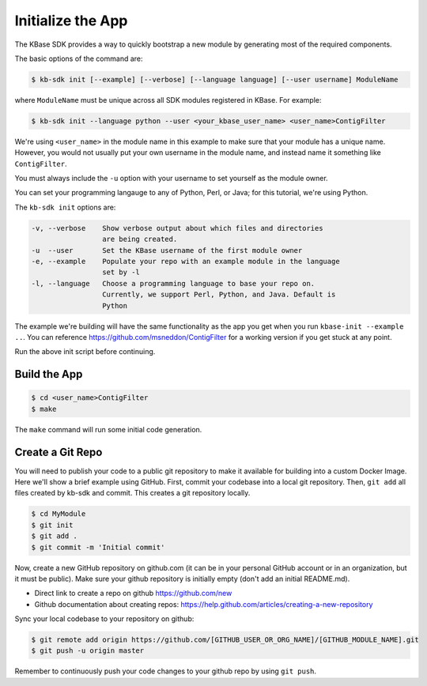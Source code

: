 Initialize the App
====================

The KBase SDK provides a way to quickly bootstrap a new module by generating most of the required components.

The basic options of the command are:

.. code-block:: bash

    $ kb-sdk init [--example] [--verbose] [--language language] [--user username] ModuleName


where ``ModuleName`` must be unique across all SDK modules registered in KBase. For example:


.. code-block:: bash

    $ kb-sdk init --language python --user <your_kbase_user_name> <user_name>ContigFilter


We're using ``<user_name>`` in the module name in this example to make sure that your module has a unique name. However, you would not usually put your own username in the module name, and instead name it something like ``ContigFilter``.

You must always include the ``-u`` option with your username to set yourself as the module owner.

You can set your programming langauge to any of Python, Perl, or Java; for this tutorial, we're using Python.

The ``kb-sdk init`` options are:

.. code::

    -v, --verbose    Show verbose output about which files and directories
                     are being created.
    -u  --user       Set the KBase username of the first module owner
    -e, --example    Populate your repo with an example module in the language
                     set by -l
    -l, --language   Choose a programming language to base your repo on.
                     Currently, we support Perl, Python, and Java. Default is
                     Python


The example we're building will have the same functionality as the app you get when you run ``kbase-init --example ..``. You can reference https://github.com/msneddon/ContigFilter for a working version if you get stuck at any point.

Run the above init script before continuing.

Build the App
---------------------

.. code-block:: bash

    $ cd <user_name>ContigFilter
    $ make


The ``make`` command will run some initial code generation.

Create a Git Repo
---------------------

You will need to publish your code to a public git repository to make it available for building into a custom Docker Image.  Here we'll show a brief example using GitHub.  First, commit your codebase into a local git repository. Then, ``git add`` all files created by kb-sdk and commit. This creates a git repository locally.

.. code:: bash

    $ cd MyModule
    $ git init
    $ git add .
    $ git commit -m 'Initial commit'


Now, create a new GitHub repository on github.com (it can be in your personal GitHub account or in an organization, but it must be public). Make sure your github repository is initially empty (don't add an initial README.md).

* Direct link to create a repo on github https://github.com/new
* Github documentation about creating repos: https://help.github.com/articles/creating-a-new-repository

Sync your local codebase to your repository on github:

.. code:: bash

    $ git remote add origin https://github.com/[GITHUB_USER_OR_ORG_NAME]/[GITHUB_MODULE_NAME].git
    $ git push -u origin master


Remember to continuously push your code changes to your github repo by using ``git push``.
